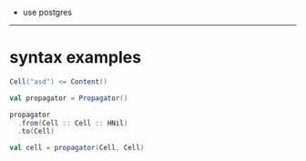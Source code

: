 - use postgres
------
* syntax examples
  #+begin_src scala
  Cell("asd") <= Content()

  val propagator = Propagator()

  propagator
    .from(Cell :: Cell :: HNil)
    .to(Cell)

  val cell = propagator(Cell, Cell)
  #+end_src
